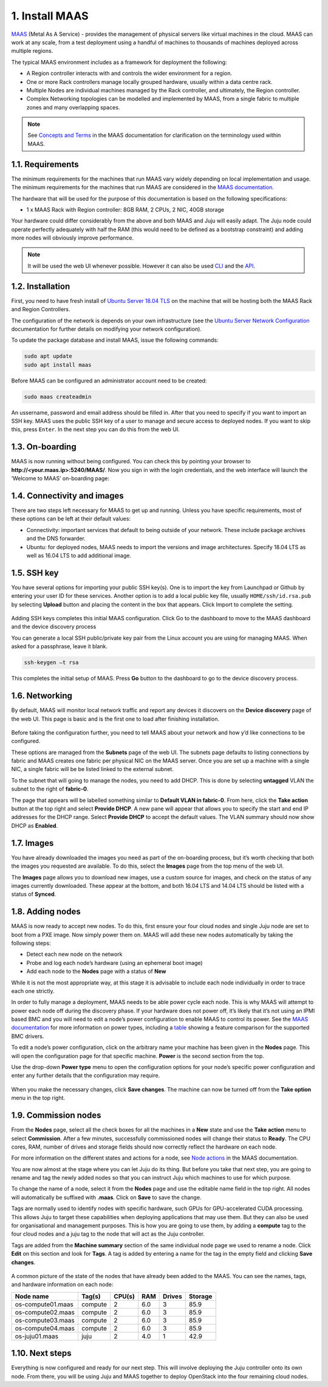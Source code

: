 
.. _install-maas:

1. Install MAAS
================

`MAAS <https://maas.io>`_ (Metal As A Service) - provides the management of physical servers like virtual machines in the cloud.
MAAS can work at any scale, from a test deployment using a handful of machines to thousands of machines deployed across multiple regions.

The typical MAAS environment includes as a framework for deployment the following:

* A Region controller interacts with and controls the wider environment for a region.
* One or more Rack controllers manage locally grouped hardware, usually within a data centre rack.
* Multiple Nodes are individual machines managed by the Rack controller, and ultimately, the Region controller.
* Complex Networking topologies can be modelled and implemented by MAAS, from a single fabric to multiple zones and many overlapping spaces.


.. note::
	See `Concepts and Terms <https://docs.maas.io/2.1/en/intro-concepts>`_ in the MAAS documentation for clarification on the terminology used within MAAS.

	
	
.. _maas-requirements:

1.1. Requirements
------------------

The minimum requirements for the machines that run MAAS vary widely depending on local implementation and usage. The minimum requirements for the machines that run MAAS are considered in the `MAAS documentation <https://docs.maas.io/2.2/en/#minimum-requirements>`_.

The hardware that will be used for the purpose of this documentation is based on the following specifications:

* 1 x MAAS Rack with Region controller: 8GB RAM, 2 CPUs, 2 NIC, 40GB storage


Your hardware could differ considerably from the above and both MAAS and Juju will easily adapt. The Juju node could operate perfectly adequately with half the RAM (this would need to be defined as a bootstrap constraint) and adding more nodes will obviously improve performance.

.. note::
	It will be used the web UI whenever possible. However it can also be used `CLI <https://docs.ubuntu.com/maas/2.2/en/manage-cli>`_ and the `API <https://docs.ubuntu.com/maas/2.2/en/api>`_.

	
.. _maas-installation:

1.2. Installation
------------------

First, you need to have fresh install of `Ubuntu Server 18.04 TLS <http://releases.ubuntu.com/18.04/>`_ on the machine that will be hosting both the MAAS Rack and Region Controllers.

The configuration of the network is depends on your own infrastructure (see the `Ubuntu Server Network Configuration <https://help.ubuntu.com/lts/serverguide/network-configuration.html>`_ documentation for further details on modifying your network configuration). 

To update the package database and install MAAS, issue the following commands:

.. code::
	
	sudo apt update
	sudo apt install maas

Before MAAS can be configured an administrator account need to be created:

.. code::
	
	sudo maas createadmin

An ussername, password and email address should be filled in.
After that you need to specify if you want to import an SSH key. MAAS uses the public SSH key of a user to manage and secure access to deployed nodes. If you want to skip this, press ``Enter``. In the next step you can do this from the web UI.


.. _maas-onboarding:

1.3. On-boarding
-----------------

MAAS is now running without being configured. You can check this by pointing your browser to **http://<your.maas.ip>:5240/MAAS/**.
Now you sign in with the login credentials, and the web interface will launch the ‘Welcome to MAAS’ on-boarding page:

.. _install-maas-welcome:

.. figure:: /images/1-install-maas_welcome.png
   :alt: Welcome to MAAS

   
   
.. _maas-connectivity:   
   
1.4. Connectivity and images
-----------------------------
There are two steps left necessary for MAAS to get up and running. Unless you have specific requirements, most of these options can be left at their default values:

* Connectivity: important services that default to being outside of your network. These include package archives and the DNS forwarder.
* Ubuntu: for deployed nodes, MAAS needs to import the versions and image architectures. Specify 18.04 LTS as well as 16.04 LTS to add additional image.

.. _install-maas-images:

.. figure:: /images/1-install-maas_images.png
   :alt: Ubuntu images

  
  
.. _maas-ssh:
   
1.5. SSH key
------------

You have several options for importing your public SSH key(s). One is to import the key from Launchpad or Github by entering your user ID for these services. Another option is to add a local public key file, usually ``HOME/ssh/id.rsa.pub`` by selecting **Upload** button and placing the content in the box that appears. Click Import to complete the setting.

.. _install-maas-sshkeys:

.. figure:: /images/1-install-maas_sshkeys.png
   :alt: SSH key import



Adding SSH keys completes this initial MAAS configuration. Click Go to the dashboard to move to the MAAS dashboard and the device discovery process


You can generate a local SSH public/private key pair from the Linux account you are using for managing MAAS. When asked for a passphrase, leave it blank.

.. code::
	
	ssh-keygen –t rsa

This completes the initial setup of MAAS. Press **Go** button to the dashboard to go to the device discovery process.



.. _install-maas-networking:

1.6. Networking
-----------------
   
By default, MAAS will monitor local network traffic and report any devices it discovers on the **Device discovery** page of the web UI. This page is basic and is the first one to load after finishing installation.   

.. _install-maas-discovery:

.. figure:: /images/1-install-maas_discovery.png
   :alt: Device discovery

Before taking the configuration further, you need to tell MAAS about your network and how y’d like connections to be configured.

These options are managed from the **Subnets** page of the web UI. The subnets page defaults to listing connections by fabric and MAAS creates one fabric per physical NIC on the MAAS server. Once you are set up a machine with a single NIC, a single fabric will be be listed linked to the external subnet.

To the subnet that will going to manage the nodes, you need to add DHCP. This is done by selecting **untagged** VLAN the subnet to the right of **fabric-0**.

The page that appears will be labelled something similar to **Default VLAN in fabric-0**. From here, click the **Take action** button at the top right and select **Provide DHCP**. A new pane will appear that allows you to specify the start and end IP addresses for the DHCP range. Select **Provide DHCP** to accept the default values. The VLAN summary should now show DHCP as **Enabled**.

.. _install-maas-dhcp:

.. figure:: /images/1-install-maas_dhcp.png
   :alt: Provide DHCP

   
   
.. _install-maas-Ubuntu-images:   
   
1.7. Images
-------------

You have already downloaded the images you need as part of the on-boarding process, but it’s worth checking that both the images you requested are available. To do this, select the **Images** page from the top menu of the web UI.

The **Images** page allows you to download new images, use a custom source for images, and check on the status of any images currently downloaded. These appear at the bottom, and both 16.04 LTS and 14.04 LTS should be listed with a status of **Synced**.

.. _install-maas-imagestatus:

.. figure:: /images/1-install-maas_imagestatus.png
   :alt: Image status



.. _install-maas-nodes:
   
1.8. Adding nodes
-------------------

MAAS is now ready to accept new nodes. To do this, first ensure your four cloud nodes and single Juju node are set to boot from a PXE image. Now simply power them on. MAAS will add these new nodes automatically by taking the following steps:

* Detect each new node on the network
* Probe and log each node’s hardware (using an ephemeral boot image)
* Add each node to the **Nodes** page with a status of **New**

While it is not the most appropriate way, at this stage it is advisable to include each node individually in order to trace each one strictly.

In order to fully manage a deployment, MAAS needs to be able power cycle each node. This is why MAAS will attempt to power each node off during the discovery phase. If your hardware does not power off, it’s likely that it’s not using an IPMI based BMC and you will need to edit a node’s power configuration to enable MAAS to control its power. See the `MAAS documentation <https://docs.maas.io/2.2/en/nodes-power-types>`_ for more information on power types, including a `table <https://docs.maas.io/2.2/en/nodes-power-types#bmc-driver-support>`_ showing a feature comparison for the supported BMC drivers.

To edit a node’s power configuration, click on the arbitrary name your machine has been given in the **Nodes** page. This will open the configuration page for that specific machine. **Power** is the second section from the top.

Use the drop-down **Power type** menu to open the configuration options for your node’s specific power configuration and enter any further details that the configuration may require.
   
.. _install-maas-power:

.. figure:: /images/1-install-maas_power.png
   :alt: Power configuration  

When you make the necessary changes, click **Save changes**. The machine can now be turned off from the **Take option** menu in the top right.   
   


.. _install-maas-commission-nodes:

1.9. Commission nodes
-----------------------

From the **Nodes** page, select all the check boxes for all the machines in a **New** state and use the **Take action** menu to select **Commission**. After a few minutes, successfully commissioned nodes will change their status to **Ready**. The CPU cores, RAM, number of drives and storage fields should now correctly reflect the hardware on each node.

For more information on the different states and actions for a node, see `Node actions <https://docs.maas.io/2.1/en/intro-concepts#node-actions>`_ in the MAAS documentation.

You are now almost at the stage where you can let Juju do its thing. But before you take that next step, you are going to rename and tag the newly added nodes so that you can instruct Juju which machines to use for which purpose.

To change the name of a node, select it from the **Nodes** page and use the editable name field in the top right. All nodes will automatically be suffixed with **.maas**. Click on **Save** to save the change.

Tags are normally used to identify nodes with specific hardware, such GPUs for GPU-accelerated CUDA processing. This allows Juju to target these capabilities when deploying applications that may use them. But they can also be used for organisational and management purposes. This is how you are going to use them, by adding a **compute** tag to the four cloud nodes and a juju tag to the node that will act as the Juju controller.

Tags are added from the **Machine summary** section of the same individual node page we used to rename a node. Click **Edit** on this section and look for **Tags**. A tag is added by entering a name for the tag in the empty field and clicking **Save changes**.   
   
.. _install-maas-tags:

.. figure:: /images/1-install-maas_tags.png
   :alt: Adding tags 

A common picture of the state of the nodes that have already been added to the MAAS. You can see the names, tags, and hardware information on each node:   

+-------------------+------------+--------+-------+---------+-----------+
| Node name         | Tag(s)     | CPU(s) | RAM	  | Drives  |  Storage  |
+===================+============+========+=======+=========+===========+
| os-compute01.maas | compute    | 2      |  6.0  |   3     |    85.9   |
+-------------------+------------+--------+-------+---------+-----------+
| os-compute02.maas | compute    | 2      |  6.0  |   3     |    85.9   |
+-------------------+------------+--------+-------+---------+-----------+
| os-compute03.maas | compute    | 2      |  6.0  |   3     |    85.9   |
+-------------------+------------+--------+-------+---------+-----------+   
| os-compute04.maas | compute    | 2      |  6.0  |   3     |    85.9   |
+-------------------+------------+--------+-------+---------+-----------+   
| os-juju01.maas    | juju       | 2      |  4.0  |   1     |    42.9   |
+-------------------+------------+--------+-------+---------+-----------+   




.. _install-maas-next:
   
1.10. Next steps
-----------------

Everything is now configured and ready for our next step. This will involve deploying the Juju controller onto its own node. From there, you will be using Juju and MAAS together to deploy OpenStack into the four remaining cloud nodes.   
   
   

